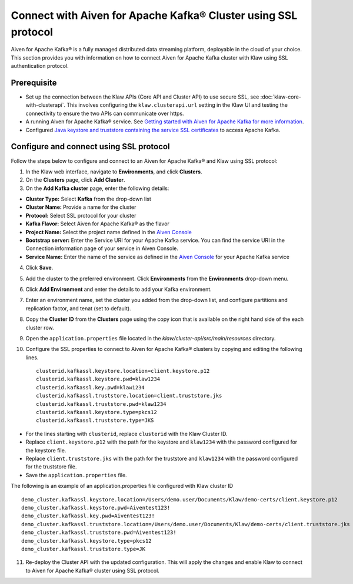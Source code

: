 Connect with Aiven for Apache Kafka® Cluster using SSL protocol
===============================================================

Aiven for Apache Kafka® is a fully managed distributed data streaming platform, deployable in the cloud of your choice. 
This section provides you with information on how to connect Aiven for Apache Kafka cluster with Klaw using SSL authentication protocol. 

Prerequisite
------------

* Set up the connection between the Klaw APIs (Core API and Cluster API) to use secure SSL, see :doc:`klaw-core-with-clusterapi`. This involves configuring the ``klaw.clusterapi.url`` setting in the Klaw UI and testing the connectivity to ensure the two APIs can communicate over https.
* A running Aiven for Apache Kafka® service. See `Getting started with Aiven for Apache Kafka for more information <https://docs.aiven.io/docs/products/kafka/getting-started.html>`_.
* Configured `Java keystore and truststore containing the service SSL certificates <https://docs.aiven.io/docs/products/kafka/howto/keystore-truststore.html>`_ to access Apache Kafka.  

Configure and connect using SSL protocol
----------------------------------------
Follow the steps below to configure and connect to an Aiven for Apache Kafka® and Klaw using SSL protocol:

1. In the Klaw web interface, navigate to **Environments**, and click **Clusters**. 
2. On the **Clusters** page, click **Add Cluster**. 
3. On the **Add Kafka cluster** page, enter the following details: 
    
- **Cluster Type:** Select **Kafka** from the drop-down list
- **Cluster Name:** Provide a name for the cluster
- **Protocol:** Select SSL protocol for your cluster
- **Kafka Flavor:** Select Aiven for Apache Kafka® as the flavor
- **Project Name:** Select the project name defined in the `Aiven Console <https://console.aiven.io/>`_
- **Bootstrap server:** Enter the Service URI for your Apache Kafka service. You can find the service URI in the Connection information page of your service in Aiven Console. 
- **Service Name:** Enter the name of the service as defined in the `Aiven Console <https://console.aiven.io/>`_ for your Apache Kafka service
    
4. Click **Save**. 
5. Add the cluster to the preferred environment. Click **Environments** from the **Environments** drop-down menu.
6. Click **Add Environment** and enter the details to add your Kafka environment. 
7. Enter an environment name, set the cluster you added from the drop-down list, and configure partitions and replication factor, and tenat (set to default). 
8. Copy the **Cluster ID** from the **Clusters** page using the copy icon that is available on the right hand side of the each cluster row.
9. Open the ``application.properties`` file located in the `klaw/cluster-api/src/main/resources` directory.
10. Configure the SSL properties to connect to Aiven for Apache Kafka® clusters by copying and editing the following lines. 
    ::    
        clusterid.kafkassl.keystore.location=client.keystore.p12
        clusterid.kafkassl.keystore.pwd=klaw1234
        clusterid.kafkassl.key.pwd=klaw1234
        clusterid.kafkassl.truststore.location=client.truststore.jks
        clusterid.kafkassl.truststore.pwd=klaw1234
        clusterid.kafkassl.keystore.type=pkcs12
        clusterid.kafkassl.truststore.type=JKS
    

- For the lines starting with ``clusterid``, replace ``clusterid`` with the Klaw Cluster ID.
- Replace ``client.keystore.p12`` with the path for the keystore and ``klaw1234`` with the password configured for the keystore file.
- Replace ``client.truststore.jks`` with the path for the truststore and ``klaw1234`` with the password configured for the truststore file.
- Save the ``application.properties`` file.

The following is an example of an application.properties file configured with Klaw cluster ID
::
    
    demo_cluster.kafkassl.keystore.location=/Users/demo.user/Documents/Klaw/demo-certs/client.keystore.p12
    demo_cluster.kafkassl.keystore.pwd=Aiventest123!
    demo_cluster.kafkassl.key.pwd=Aiventest123!
    demo_cluster.kafkassl.truststore.location=/Users/demo.user/Documents/Klaw/demo-certs/client.truststore.jks
    demo_cluster.kafkassl.truststore.pwd=Aiventest123!
    demo_cluster.kafkassl.keystore.type=pkcs12
    demo_cluster.kafkassl.truststore.type=JK
    

11.  Re-deploy the Cluster API with the updated configuration. This will apply the changes and enable Klaw to connect to Aiven for Apache Kafka® cluster using SSL protocol.
